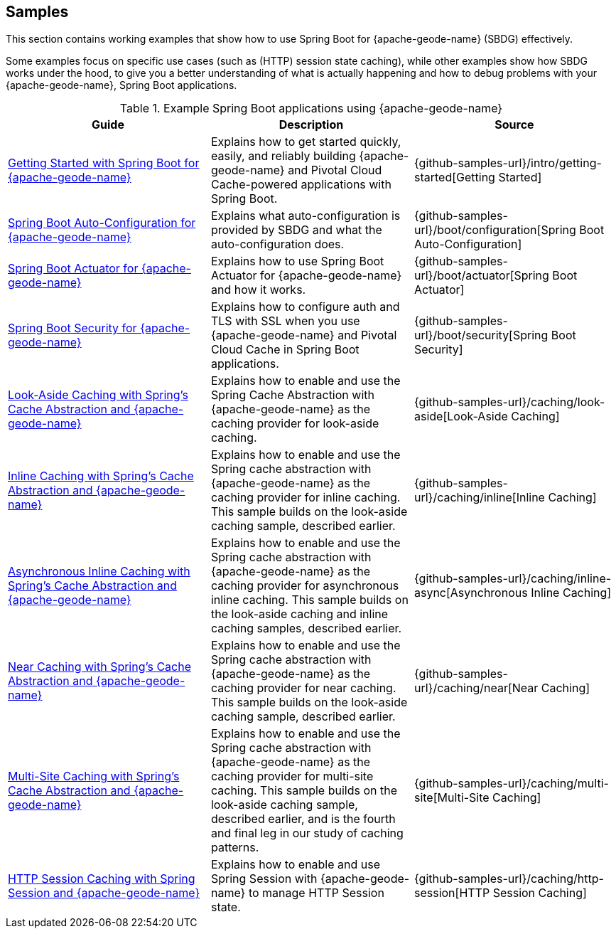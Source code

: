 [[geode-samples]]
== Samples
:geode-name: {apache-geode-name}


This section contains working examples that show how to use Spring Boot for {geode-name} (SBDG) effectively.

Some examples focus on specific use cases (such as (HTTP) session state caching), while other examples show how
SBDG works under the hood, to give you a better understanding of what is actually happening and how to debug problems
with your {geode-name}, Spring Boot applications.

.Example Spring Boot applications using {geode-name}
|===
| Guide | Description | Source

| link:guides/getting-started.html[Getting Started with Spring Boot for {geode-name}]
| Explains how to get started quickly, easily, and reliably building {geode-name} and Pivotal Cloud Cache-powered
applications with Spring Boot.
| {github-samples-url}/intro/getting-started[Getting Started]

| link:guides/boot-configuration.html[Spring Boot Auto-Configuration for {geode-name}]
| Explains what auto-configuration is provided by SBDG and what the auto-configuration does.
| {github-samples-url}/boot/configuration[Spring Boot Auto-Configuration]

| link:guides/boot-actuator.html[Spring Boot Actuator for {geode-name}]
| Explains how to use Spring Boot Actuator for {geode-name} and how it works.
| {github-samples-url}/boot/actuator[Spring Boot Actuator]

| link:guides/boot-security.html[Spring Boot Security for {geode-name}]
| Explains how to configure auth and TLS with SSL when you use {geode-name} and Pivotal Cloud Cache
in Spring Boot applications.
| {github-samples-url}/boot/security[Spring Boot Security]

| link:guides/caching-look-aside.html[Look-Aside Caching with Spring's Cache Abstraction and {geode-name}]
| Explains how to enable and use the Spring Cache Abstraction with {geode-name} as the caching provider for look-aside caching.
| {github-samples-url}/caching/look-aside[Look-Aside Caching]

| link:guides/caching-inline.html[Inline Caching with Spring's Cache Abstraction and {geode-name}]
| Explains how to enable and use the Spring cache abstraction with {geode-name} as the caching provider for inline caching.
This sample builds on the look-aside caching sample, described earlier.
| {github-samples-url}/caching/inline[Inline Caching]

| link:guides/caching-inline-async.html[Asynchronous Inline Caching with Spring's Cache Abstraction and {geode-name}]
| Explains how to enable and use the Spring cache abstraction with {geode-name} as the caching provider for asynchronous
inline caching. This sample builds on the look-aside caching and inline caching samples, described earlier.
| {github-samples-url}/caching/inline-async[Asynchronous Inline Caching]

| link:guides/caching-near.html[Near Caching with Spring's Cache Abstraction and {geode-name}]
| Explains how to enable and use the Spring cache abstraction with {geode-name} as the caching provider for near caching.
This sample builds on the look-aside caching sample, described earlier.
| {github-samples-url}/caching/near[Near Caching]

| link:guides/caching-multi-site.html[Multi-Site Caching with Spring's Cache Abstraction and {geode-name}]
| Explains how to enable and use the Spring cache abstraction with {geode-name} as the caching provider for multi-site caching.
This sample builds on the look-aside caching sample, described earlier, and is the fourth and final leg in our study
of caching patterns.
| {github-samples-url}/caching/multi-site[Multi-Site Caching]

| link:guides/caching-http-session.html[HTTP Session Caching with Spring Session and {geode-name}]
| Explains how to enable and use Spring Session with {geode-name} to manage HTTP Session state.
| {github-samples-url}/caching/http-session[HTTP Session Caching]

|===
